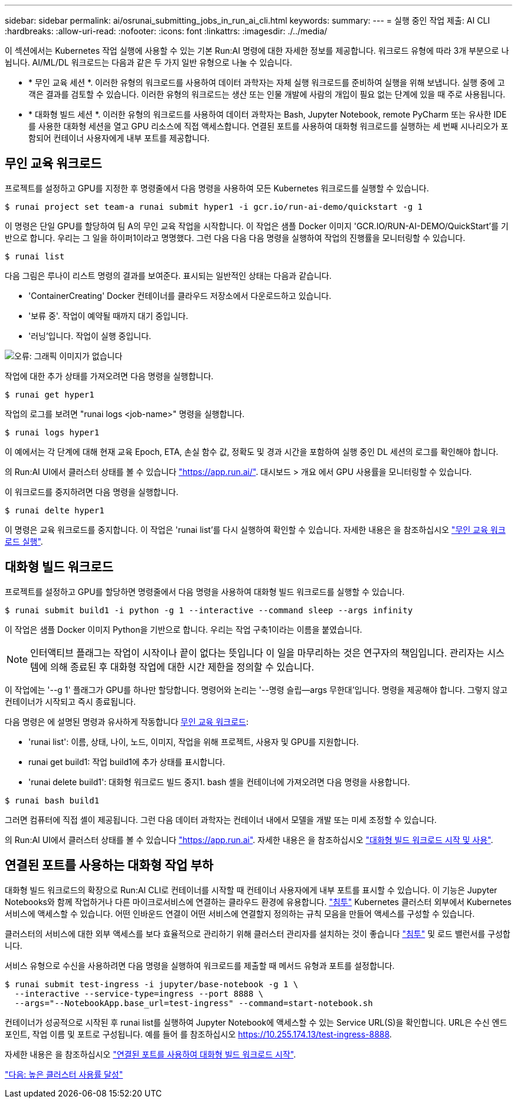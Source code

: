 ---
sidebar: sidebar 
permalink: ai/osrunai_submitting_jobs_in_run_ai_cli.html 
keywords:  
summary:  
---
= 실행 중인 작업 제출: AI CLI
:hardbreaks:
:allow-uri-read: 
:nofooter: 
:icons: font
:linkattrs: 
:imagesdir: ./../media/


이 섹션에서는 Kubernetes 작업 실행에 사용할 수 있는 기본 Run:AI 명령에 대한 자세한 정보를 제공합니다. 워크로드 유형에 따라 3개 부분으로 나뉩니다. AI/ML/DL 워크로드는 다음과 같은 두 가지 일반 유형으로 나눌 수 있습니다.

* * 무인 교육 세션 *. 이러한 유형의 워크로드를 사용하여 데이터 과학자는 자체 실행 워크로드를 준비하여 실행을 위해 보냅니다. 실행 중에 고객은 결과를 검토할 수 있습니다. 이러한 유형의 워크로드는 생산 또는 인물 개발에 사람의 개입이 필요 없는 단계에 있을 때 주로 사용됩니다.
* * 대화형 빌드 세션 *. 이러한 유형의 워크로드를 사용하여 데이터 과학자는 Bash, Jupyter Notebook, remote PyCharm 또는 유사한 IDE를 사용한 대화형 세션을 열고 GPU 리소스에 직접 액세스합니다. 연결된 포트를 사용하여 대화형 워크로드를 실행하는 세 번째 시나리오가 포함되어 컨테이너 사용자에게 내부 포트를 제공합니다.




== 무인 교육 워크로드

프로젝트를 설정하고 GPU를 지정한 후 명령줄에서 다음 명령을 사용하여 모든 Kubernetes 워크로드를 실행할 수 있습니다.

....
$ runai project set team-a runai submit hyper1 -i gcr.io/run-ai-demo/quickstart -g 1
....
이 명령은 단일 GPU를 할당하여 팀 A의 무인 교육 작업을 시작합니다. 이 작업은 샘플 Docker 이미지 'GCR.IO/RUN-AI-DEMO/QuickStart'를 기반으로 합니다. 우리는 그 일을 하이퍼1이라고 명명했다. 그런 다음 다음 다음 명령을 실행하여 작업의 진행률을 모니터링할 수 있습니다.

....
$ runai list
....
다음 그림은 루나이 리스트 명령의 결과를 보여준다. 표시되는 일반적인 상태는 다음과 같습니다.

* 'ContainerCreating' Docker 컨테이너를 클라우드 저장소에서 다운로드하고 있습니다.
* '보류 중'. 작업이 예약될 때까지 대기 중입니다.
* '러닝'입니다. 작업이 실행 중입니다.


image:osrunai_image5.png["오류: 그래픽 이미지가 없습니다"]

작업에 대한 추가 상태를 가져오려면 다음 명령을 실행합니다.

....
$ runai get hyper1
....
작업의 로그를 보려면 "runai logs <job-name>" 명령을 실행합니다.

....
$ runai logs hyper1
....
이 예에서는 각 단계에 대해 현재 교육 Epoch, ETA, 손실 함수 값, 정확도 및 경과 시간을 포함하여 실행 중인 DL 세션의 로그를 확인해야 합니다.

의 Run:AI UI에서 클러스터 상태를 볼 수 있습니다 https://app.run.ai/["https://app.run.ai/"^]. 대시보드 > 개요 에서 GPU 사용률을 모니터링할 수 있습니다.

이 워크로드를 중지하려면 다음 명령을 실행합니다.

....
$ runai delte hyper1
....
이 명령은 교육 워크로드를 중지합니다. 이 작업은 'runai list'를 다시 실행하여 확인할 수 있습니다. 자세한 내용은 을 참조하십시오 https://docs.run.ai/Researcher/Walkthroughs/Walkthrough-Launch-Unattended-Training-Workloads-/["무인 교육 워크로드 실행"^].



== 대화형 빌드 워크로드

프로젝트를 설정하고 GPU를 할당하면 명령줄에서 다음 명령을 사용하여 대화형 빌드 워크로드를 실행할 수 있습니다.

....
$ runai submit build1 -i python -g 1 --interactive --command sleep --args infinity
....
이 작업은 샘플 Docker 이미지 Python을 기반으로 합니다. 우리는 작업 구축1이라는 이름을 붙였습니다.


NOTE: 인터액티브 플래그는 작업이 시작이나 끝이 없다는 뜻입니다 이 일을 마무리하는 것은 연구자의 책임입니다. 관리자는 시스템에 의해 종료된 후 대화형 작업에 대한 시간 제한을 정의할 수 있습니다.

이 작업에는 '--g 1' 플래그가 GPU를 하나만 할당합니다. 명령어와 논리는 '--명령 슬립--args 무한대'입니다. 명령을 제공해야 합니다. 그렇지 않고 컨테이너가 시작되고 즉시 종료됩니다.

다음 명령은 에 설명된 명령과 유사하게 작동합니다 <<무인 교육 워크로드>>:

* 'runai list': 이름, 상태, 나이, 노드, 이미지, 작업을 위해 프로젝트, 사용자 및 GPU를 지원합니다.
* runai get build1: 작업 build1에 추가 상태를 표시합니다.
* 'runai delete build1': 대화형 워크로드 빌드 중지1. bash 셸을 컨테이너에 가져오려면 다음 명령을 사용합니다.


....
$ runai bash build1
....
그러면 컴퓨터에 직접 셸이 제공됩니다. 그런 다음 데이터 과학자는 컨테이너 내에서 모델을 개발 또는 미세 조정할 수 있습니다.

의 Run:AI UI에서 클러스터 상태를 볼 수 있습니다 https://app.run.ai["https://app.run.ai"^]. 자세한 내용은 을 참조하십시오 https://docs.run.ai/Researcher/Walkthroughs/Walkthrough-Start-and-Use-Interactive-Build-Workloads-/["대화형 빌드 워크로드 시작 및 사용"^].



== 연결된 포트를 사용하는 대화형 작업 부하

대화형 빌드 워크로드의 확장으로 Run:AI CLI로 컨테이너를 시작할 때 컨테이너 사용자에게 내부 포트를 표시할 수 있습니다. 이 기능은 Jupyter Notebooks와 함께 작업하거나 다른 마이크로서비스에 연결하는 클라우드 환경에 유용합니다. https://kubernetes.io/docs/concepts/services-networking/ingress/["침투"^] Kubernetes 클러스터 외부에서 Kubernetes 서비스에 액세스할 수 있습니다. 어떤 인바운드 연결이 어떤 서비스에 연결할지 정의하는 규칙 모음을 만들어 액세스를 구성할 수 있습니다.

클러스터의 서비스에 대한 외부 액세스를 보다 효율적으로 관리하기 위해 클러스터 관리자를 설치하는 것이 좋습니다 https://kubernetes.io/docs/concepts/services-networking/ingress/["침투"^] 및 로드 밸런서를 구성합니다.

서비스 유형으로 수신을 사용하려면 다음 명령을 실행하여 워크로드를 제출할 때 메서드 유형과 포트를 설정합니다.

....
$ runai submit test-ingress -i jupyter/base-notebook -g 1 \
  --interactive --service-type=ingress --port 8888 \
  --args="--NotebookApp.base_url=test-ingress" --command=start-notebook.sh
....
컨테이너가 성공적으로 시작된 후 runai list를 실행하여 Jupyter Notebook에 액세스할 수 있는 Service URL(S)을 확인합니다. URL은 수신 엔드포인트, 작업 이름 및 포트로 구성됩니다. 예를 들어 를 참조하십시오 https://10.255.174.13/test-ingress-8888[].

자세한 내용은 을 참조하십시오 https://docs.run.ai/Researcher/Walkthroughs/Walkthrough-Launch-an-Interactive-Build-Workload-with-Connected-Ports/["연결된 포트를 사용하여 대화형 빌드 워크로드 시작"^].

link:osrunai_achieving_high_cluster_utilization.html["다음: 높은 클러스터 사용률 달성"]
